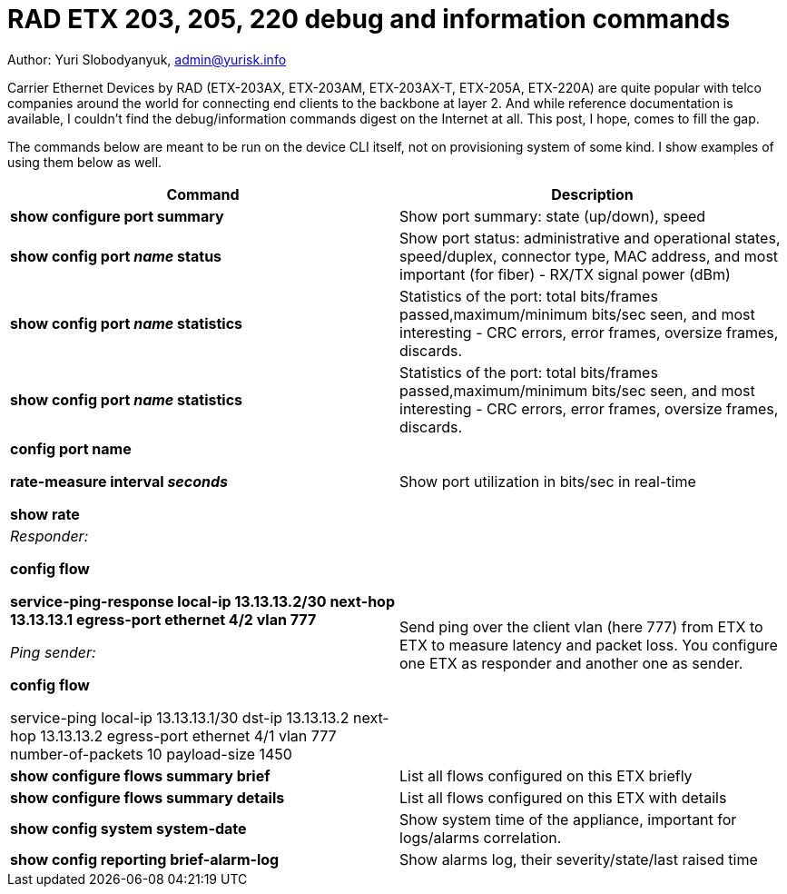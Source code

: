 = RAD ETX 203, 205, 220 debug and information commands

Author: Yuri Slobodyanyuk, admin@yurisk.info

Carrier Ethernet Devices by RAD (ETX-203AX, ETX-203AM, ETX-203AX-T, ETX-205A, ETX-220A) are quite popular with telco companies around the world for connecting end clients to the backbone at layer 2. And while reference documentation is available, I couldn't find the debug/information commands digest on the Internet at all. This post, I hope, comes to fill the gap.

The commands below are meant to be run on the device CLI itself, not on provisioning system of some kind. I show examples of using them below as well.


[cols=2*,options="header"]
|===
|Command
|Description


|*show configure port summary*
| Show port summary: state (up/down), speed

|*show config port _name_ status*
| Show port status: administrative and operational states, speed/duplex, connector type, MAC address, and most important (for fiber) - RX/TX signal power (dBm)

|*show config port _name_ statistics*
| Statistics of the port: total bits/frames passed,maximum/minimum bits/sec seen, and most interesting - CRC errors, error frames, oversize frames, discards.

|*show config port _name_ statistics*
| Statistics of the port: total bits/frames passed,maximum/minimum bits/sec seen, and most interesting - CRC errors, error frames, oversize frames, discards.

|*config port name*  

*rate-measure interval _seconds_*  

*show rate*
| Show port utilization in bits/sec in real-time


|_Responder:_

*config flow*  

*service-ping-response local-ip 13.13.13.2/30 next-hop 13.13.13.1 egress-port ethernet 4/2 vlan 777*

_Ping sender:_

*config flow*

service-ping local-ip 13.13.13.1/30 dst-ip 13.13.13.2 next-hop 13.13.13.2 egress-port ethernet 4/1 vlan 777 number-of-packets 10 payload-size 1450

|Send ping over the client vlan (here 777) from ETX to ETX to measure latency and packet loss. You configure one ETX as responder and another one as sender.

|*show configure flows summary brief*
|List all flows configured on this ETX briefly

|*show configure flows summary details*
|List all flows configured on this ETX with details

|*show config system system-date*
| Show system time of the appliance, important for logs/alarms correlation.

|*show config reporting brief-alarm-log*
|Show alarms log, their severity/state/last raised time






|===
